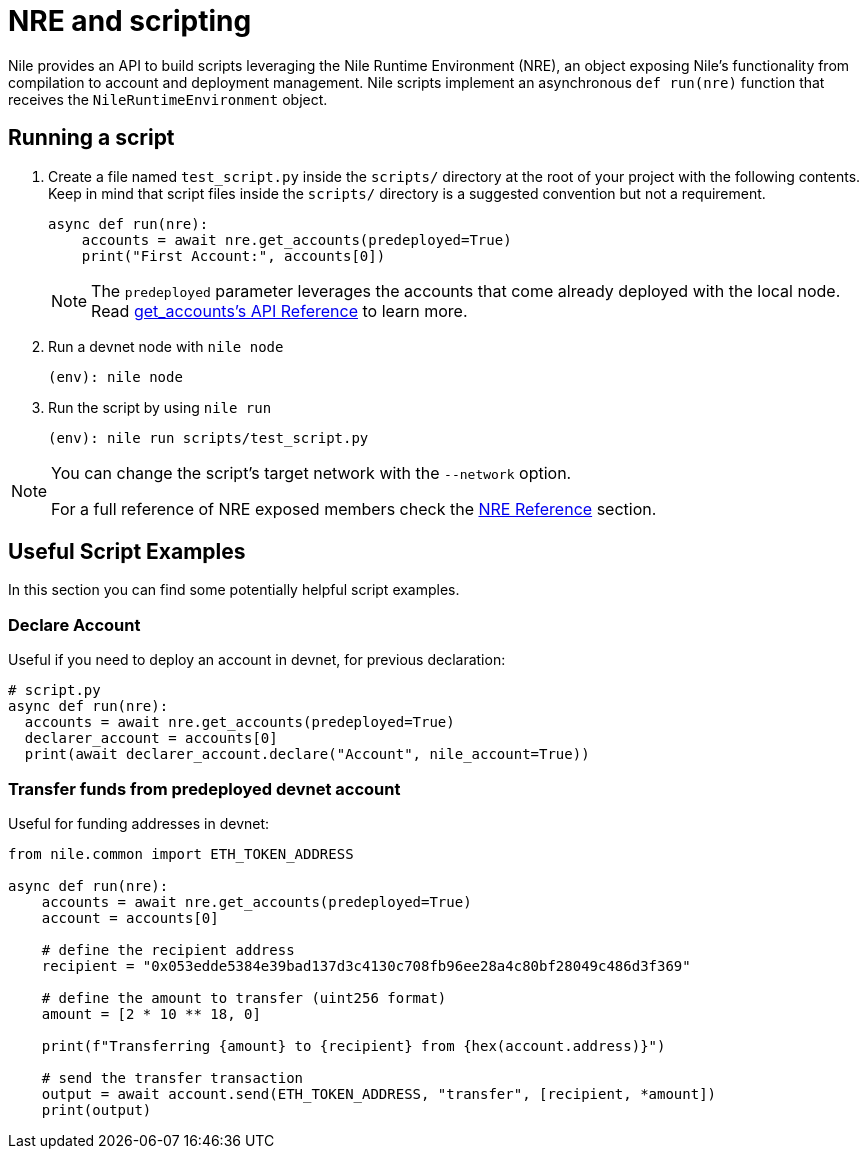 = NRE and scripting

Nile provides an API to build scripts leveraging the Nile Runtime Environment (NRE), an object exposing Nile's functionality from compilation to account and deployment management. Nile scripts implement an asynchronous `def run(nre)` function that receives the `NileRuntimeEnvironment` object.

== Running a script

. Create a file named `test_script.py` inside the `scripts/` directory at the root of your project with the following contents. Keep in mind that script files inside the `scripts/` directory is a suggested convention but not a requirement.
+
[,python]
----
async def run(nre):
    accounts = await nre.get_accounts(predeployed=True)
    print("First Account:", accounts[0])
----
+
NOTE: The `predeployed` parameter leverages the accounts that come already deployed with the local node. Read xref:nre.adoc#get_accounts[get_accounts's API Reference] to learn more.
+
. Run a devnet node with `nile node`
+
[,sh]
----
(env): nile node
----
+
. Run the script by using `nile run`
+
[,sh]
----
(env): nile run scripts/test_script.py
----

[NOTE]
====
You can change the script's target network with the `--network` option.

For a full reference of NRE exposed members check the xref:nre.adoc[NRE Reference] section.
====

== Useful Script Examples

In this section you can find some potentially helpful script examples.

[#declare_account]
=== Declare Account

Useful if you need to deploy an account in devnet, for previous declaration:

[,python]
----
# script.py
async def run(nre):
  accounts = await nre.get_accounts(predeployed=True)
  declarer_account = accounts[0]
  print(await declarer_account.declare("Account", nile_account=True))
----

=== Transfer funds from predeployed devnet account

Useful for funding addresses in devnet:

[,python]
----
from nile.common import ETH_TOKEN_ADDRESS

async def run(nre):
    accounts = await nre.get_accounts(predeployed=True)
    account = accounts[0]

    # define the recipient address
    recipient = "0x053edde5384e39bad137d3c4130c708fb96ee28a4c80bf28049c486d3f369"

    # define the amount to transfer (uint256 format)
    amount = [2 * 10 ** 18, 0]

    print(f"Transferring {amount} to {recipient} from {hex(account.address)}")

    # send the transfer transaction
    output = await account.send(ETH_TOKEN_ADDRESS, "transfer", [recipient, *amount])
    print(output)
----
